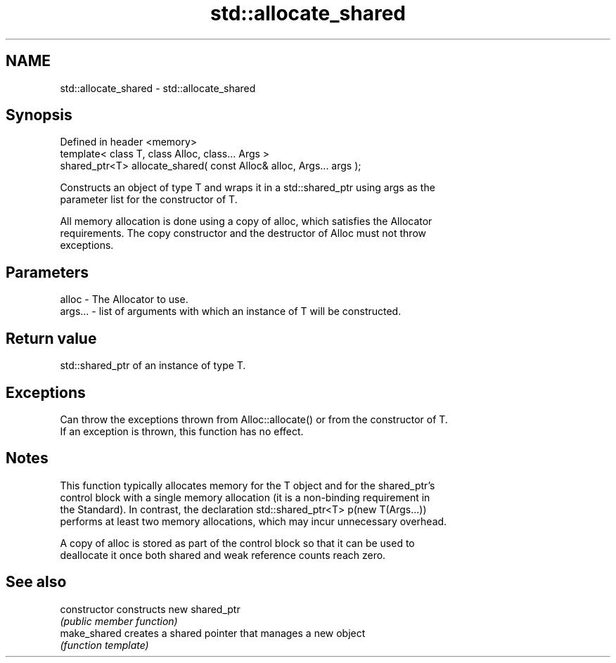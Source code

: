 .TH std::allocate_shared 3 "Nov 25 2015" "2.0 | http://cppreference.com" "C++ Standard Libary"
.SH NAME
std::allocate_shared \- std::allocate_shared

.SH Synopsis
   Defined in header <memory>
   template< class T, class Alloc, class... Args >
   shared_ptr<T> allocate_shared( const Alloc& alloc, Args... args );

   Constructs an object of type T and wraps it in a std::shared_ptr using args as the
   parameter list for the constructor of T.

   All memory allocation is done using a copy of alloc, which satisfies the Allocator
   requirements. The copy constructor and the destructor of Alloc must not throw
   exceptions.

.SH Parameters

   alloc   - The Allocator to use.
   args... - list of arguments with which an instance of T will be constructed.

.SH Return value

   std::shared_ptr of an instance of type T.

.SH Exceptions

   Can throw the exceptions thrown from Alloc::allocate() or from the constructor of T.
   If an exception is thrown, this function has no effect.

.SH Notes

   This function typically allocates memory for the T object and for the shared_ptr's
   control block with a single memory allocation (it is a non-binding requirement in
   the Standard). In contrast, the declaration std::shared_ptr<T> p(new T(Args...))
   performs at least two memory allocations, which may incur unnecessary overhead.

   A copy of alloc is stored as part of the control block so that it can be used to
   deallocate it once both shared and weak reference counts reach zero.

.SH See also

   constructor   constructs new shared_ptr
                 \fI(public member function)\fP 
   make_shared   creates a shared pointer that manages a new object
                 \fI(function template)\fP 
